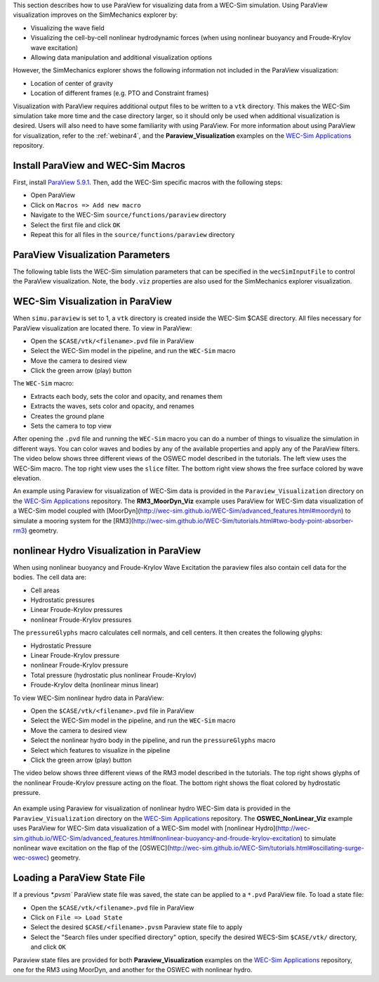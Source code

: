

This section describes how to use ParaView for visualizing data from a WEC-Sim simulation. 
Using ParaView visualization improves on the SimMechanics explorer by:

* Visualizing the wave field
* Visualizing the cell-by-cell nonlinear hydrodynamic forces (when using nonlinear buoyancy and Froude-Krylov wave excitation)
* Allowing data manipulation and additional visualization options

However, the SimMechanics explorer shows the following information not included in the ParaView visualization:

* Location of center of gravity
* Location of different frames (e.g. PTO and Constraint frames)

Visualization with ParaView requires additional output files to be written to a ``vtk`` directory. 
This makes the WEC-Sim simulation take more time and the case directory larger, so it should only be used when additional visualization is desired. 
Users will also need to have some familiarity with using ParaView.
For more information about using ParaView for visualization, refer to the :ref:`webinar4`, and the **Paraview_Visualization** examples on the `WEC-Sim Applications <https://github.com/WEC-Sim/WEC-Sim_Applications>`_ repository.


Install ParaView and WEC-Sim Macros
^^^^^^^^^^^^^^^^^^^^^^^^^^^^^^^^^^^^^^^^^^^^^^
First, install `ParaView 5.9.1 <http://www.paraview.org/>`_.  
Then, add the WEC-Sim specific macros with the following steps:

* Open ParaView
* Click on ``Macros => Add new macro``
* Navigate to the WEC-Sim ``source/functions/paraview`` directory
* Select the first file and click ``OK``
* Repeat this for all files in the ``source/functions/paraview`` directory


ParaView Visualization Parameters
^^^^^^^^^^^^^^^^^^^^^^^^^^^^^^^^^^^^^^^^^^^^^^
The following table lists the WEC-Sim simulation parameters that can be specified in the ``wecSimInputFile`` to control the ParaView visualization. Note, the ``body.viz`` properties are also used for the SimMechanics explorer visualization.

+---------------------------------------------------------------------------------------+
| WEC-Sim Visualization using ParaView                                                  |
+===========================+===========================================================+
| Variable                  | Description                                               |
+---------------------------+-----------------------------------------------------------+
| | ``simu.paraview``       | | 0 to not output ParaView files [default]                |
|                           | | 1 to output ParaView files                              |
+---------------------------+-----------------------------------------------------------+
| ``simu.StartTimeParaview``| time (s) to start ParaView visualization                  |
+---------------------------+-----------------------------------------------------------+
| ``simu.EndTimeParaview``  | time (s) to end ParaView visualization	                |
+---------------------------+-----------------------------------------------------------+
| ``simu.dtParaview``       | time step between adjacent ParaView frames [default 1]    |
+---------------------------+-----------------------------------------------------------+
| ``simu.pathParaviewVideo``| directory to create ParaView visualization files          |
+---------------------------+-----------------------------------------------------------+
| | ``simu.nlHydro``        | | 0 for no nonlinear hydro [default]                     |
|                           | | 1 for nonlinear hydro with mean free surface           |
|                           | | 2 for nonlinear hydro with instantaneous free surface  |
+---------------------------+-----------------------------------------------------------+
| ``simu.domainSize``       | size of ground and water planes in meters [default 200]   |
+---------------------------+-----------------------------------------------------------+
| ``simu.dtOut``            | simulation output sampling time step [default dt]         |
+---------------------------+-----------------------------------------------------------+
| ``body(i).viz.color``     | [RGB] body color [default [1 1 0]]                        |
+---------------------------+-----------------------------------------------------------+   
| ``body(i).viz.opacity``   | body opacity [default 1]                                  |
+---------------------------+-----------------------------------------------------------+
| | ``body(i).bodyparaview``| | 0 to exclude body from ParaView visualization           |
|                           | | 1 to include body in ParaView visualization [default]   |
+---------------------------+-----------------------------------------------------------+   
| ``waves.viz.numPointsX``  | wave plane discretization: number of X points [default 50]|
+---------------------------+-----------------------------------------------------------+   
| ``waves.viz.numPointsY``  | wave plane discretization: number of Y points [default 50]|
+---------------------------+-----------------------------------------------------------+   


WEC-Sim Visualization in ParaView
^^^^^^^^^^^^^^^^^^^^^^^^^^^^^^^^^^^^^^^^^^^^^^
When ``simu.paraview`` is set to 1, a ``vtk`` directory is created inside the WEC-Sim $CASE directory. 
All files necessary for ParaView visualization are located there.
To view in ParaView:

* Open the ``$CASE/vtk/<filename>.pvd`` file in ParaView
* Select the WEC-Sim model in the pipeline, and run the ``WEC-Sim`` macro
* Move the camera to desired view
* Click the green arrow (play) button

The ``WEC-Sim`` macro:

* Extracts each body, sets the color and opacity, and renames them
* Extracts the waves, sets color and opacity, and renames
* Creates the ground plane
* Sets the camera to top view


After opening the ``.pvd`` file and running the ``WEC-Sim`` macro you can do a number of things to visualize the simulation in different ways. 
You can color waves and bodies by any of the available properties and apply any of the ParaView filters.
The video below shows three different views of the OSWEC model described in the tutorials.
The left view uses the WEC-Sim macro.
The top right view uses the ``slice`` filter.
The bottom right view shows the free surface colored by wave elevation. 

.. raw:: html

	<iframe width="420" height="315" src="https://www.youtube.com/embed/KcsLi38Xjv0" frameborder="0" allowfullscreen></iframe>


An example using Paraview for visualization of WEC-Sim data is provided in the ``Paraview_Visualization`` directory on the `WEC-Sim Applications <https://github.com/WEC-Sim/WEC-Sim_Applications>`_ repository.
The **RM3_MoorDyn_Viz** example uses ParaView for WEC-Sim data visualization of a WEC-Sim model coupled with [MoorDyn](http://wec-sim.github.io/WEC-Sim/advanced_features.html#moordyn) to simulate a mooring system for the [RM3](http://wec-sim.github.io/WEC-Sim/tutorials.html#two-body-point-absorber-rm3) geometry. 


nonlinear Hydro Visualization in ParaView
^^^^^^^^^^^^^^^^^^^^^^^^^^^^^^^^^^^^^^^^^^^^^^^^^^^^^^^^^^^^^^^^^^^^^^^
When using nonlinear buoyancy and Froude-Krylov Wave Excitation the paraview files also contain cell data for the bodies.
The cell data are:

* Cell areas
* Hydrostatic pressures
* Linear Froude-Krylov pressures
* nonlinear Froude-Krylov pressures

The ``pressureGlyphs`` macro calculates cell normals, and cell centers. It then creates the following glyphs:

* Hydrostatic Pressure
* Linear Froude-Krylov pressure
* nonlinear Froude-Krylov pressure
* Total pressure (hydrostatic plus nonlinear Froude-Krylov)
* Froude-Krylov delta (nonlinear minus linear)

To view WEC-Sim nonlinear hydro data in ParaView:

* Open the ``$CASE/vtk/<filename>.pvd`` file in ParaView
* Select the WEC-Sim model in the pipeline, and run the ``WEC-Sim`` macro
* Move the camera to desired view
* Select the nonlinear hydro body in the pipeline, and run the ``pressureGlyphs`` macro
* Select which features to visualize in the pipeline
* Click the green arrow (play) button

The video below shows three different views of the RM3 model described in the tutorials.
The top right shows glyphs of the nonlinear Froude-Krylov pressure acting on the float. 
The bottom right shows the float colored by hydrostatic pressure.

 .. raw:: html

	<iframe width="420" height="315" src="https://www.youtube.com/embed/VIPXsS8h9pg" frameborder="0" allowfullscreen></iframe>


An example using Paraview for visualization of nonlinear hydro WEC-Sim data is provided in the ``Paraview_Visualization`` directory on the `WEC-Sim Applications <https://github.com/WEC-Sim/WEC-Sim_Applications>`_ repository.
The **OSWEC_NonLinear_Viz** example uses ParaView for WEC-Sim data visualization of a WEC-Sim model with [nonlinear Hydro](http://wec-sim.github.io/WEC-Sim/advanced_features.html#nonlinear-buoyancy-and-froude-krylov-excitation) to simulate nonlinear wave excitation on the flap of the [OSWEC](http://wec-sim.github.io/WEC-Sim/tutorials.html#oscillating-surge-wec-oswec) geometry. 

Loading a ParaView State File
^^^^^^^^^^^^^^^^^^^^^^^^^^^^^^^^^^^^^^^^^^^^^^
If a previous `*.pvsm`` ParaView state file was saved, the state can be applied to a ``*.pvd`` ParaView file. To load a state file:

* Open the ``$CASE/vtk/<filename>.pvd`` file in ParaView
* Click on ``File => Load State``
* Select the desired ``$CASE/<filename>.pvsm`` Paraview state file to apply
* Select the "Search files under specified directory" option, specify the desired WECS-Sim ``$CASE/vtk/`` directory, and click ``OK``

Paraview state files are provided for both **Paraview_Visualization** examples on the `WEC-Sim Applications <https://github.com/WEC-Sim/WEC-Sim_Applications>`_ repository, one for the RM3 using MoorDyn, and another for the OSWEC with nonlinear hydro.